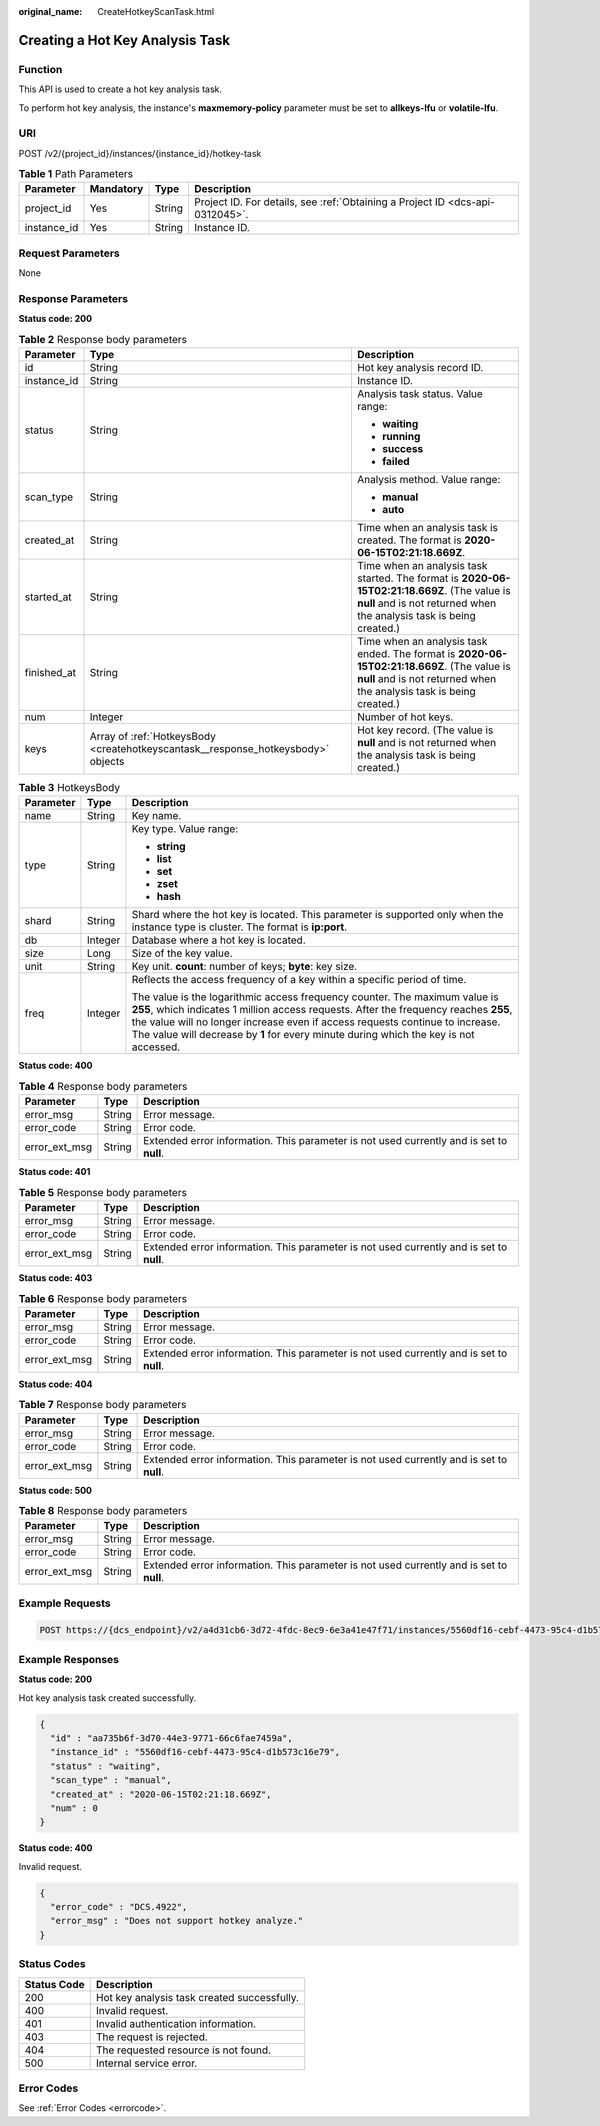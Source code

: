 :original_name: CreateHotkeyScanTask.html

.. _CreateHotkeyScanTask:

Creating a Hot Key Analysis Task
================================

Function
--------

This API is used to create a hot key analysis task.

To perform hot key analysis, the instance's **maxmemory-policy** parameter must be set to **allkeys-lfu** or **volatile-lfu**.

URI
---

POST /v2/{project_id}/instances/{instance_id}/hotkey-task

.. table:: **Table 1** Path Parameters

   +-------------+-----------+--------+-------------------------------------------------------------------------------+
   | Parameter   | Mandatory | Type   | Description                                                                   |
   +=============+===========+========+===============================================================================+
   | project_id  | Yes       | String | Project ID. For details, see :ref:`Obtaining a Project ID <dcs-api-0312045>`. |
   +-------------+-----------+--------+-------------------------------------------------------------------------------+
   | instance_id | Yes       | String | Instance ID.                                                                  |
   +-------------+-----------+--------+-------------------------------------------------------------------------------+

Request Parameters
------------------

None

Response Parameters
-------------------

**Status code: 200**

.. table:: **Table 2** Response body parameters

   +-----------------------+----------------------------------------------------------------------------------+----------------------------------------------------------------------------------------------------------------------------------------------------------------------+
   | Parameter             | Type                                                                             | Description                                                                                                                                                          |
   +=======================+==================================================================================+======================================================================================================================================================================+
   | id                    | String                                                                           | Hot key analysis record ID.                                                                                                                                          |
   +-----------------------+----------------------------------------------------------------------------------+----------------------------------------------------------------------------------------------------------------------------------------------------------------------+
   | instance_id           | String                                                                           | Instance ID.                                                                                                                                                         |
   +-----------------------+----------------------------------------------------------------------------------+----------------------------------------------------------------------------------------------------------------------------------------------------------------------+
   | status                | String                                                                           | Analysis task status. Value range:                                                                                                                                   |
   |                       |                                                                                  |                                                                                                                                                                      |
   |                       |                                                                                  | -  **waiting**                                                                                                                                                       |
   |                       |                                                                                  | -  **running**                                                                                                                                                       |
   |                       |                                                                                  | -  **success**                                                                                                                                                       |
   |                       |                                                                                  | -  **failed**                                                                                                                                                        |
   +-----------------------+----------------------------------------------------------------------------------+----------------------------------------------------------------------------------------------------------------------------------------------------------------------+
   | scan_type             | String                                                                           | Analysis method. Value range:                                                                                                                                        |
   |                       |                                                                                  |                                                                                                                                                                      |
   |                       |                                                                                  | -  **manual**                                                                                                                                                        |
   |                       |                                                                                  | -  **auto**                                                                                                                                                          |
   +-----------------------+----------------------------------------------------------------------------------+----------------------------------------------------------------------------------------------------------------------------------------------------------------------+
   | created_at            | String                                                                           | Time when an analysis task is created. The format is **2020-06-15T02:21:18.669Z**.                                                                                   |
   +-----------------------+----------------------------------------------------------------------------------+----------------------------------------------------------------------------------------------------------------------------------------------------------------------+
   | started_at            | String                                                                           | Time when an analysis task started. The format is **2020-06-15T02:21:18.669Z**. (The value is **null** and is not returned when the analysis task is being created.) |
   +-----------------------+----------------------------------------------------------------------------------+----------------------------------------------------------------------------------------------------------------------------------------------------------------------+
   | finished_at           | String                                                                           | Time when an analysis task ended. The format is **2020-06-15T02:21:18.669Z**. (The value is **null** and is not returned when the analysis task is being created.)   |
   +-----------------------+----------------------------------------------------------------------------------+----------------------------------------------------------------------------------------------------------------------------------------------------------------------+
   | num                   | Integer                                                                          | Number of hot keys.                                                                                                                                                  |
   +-----------------------+----------------------------------------------------------------------------------+----------------------------------------------------------------------------------------------------------------------------------------------------------------------+
   | keys                  | Array of :ref:`HotkeysBody <createhotkeyscantask__response_hotkeysbody>` objects | Hot key record. (The value is **null** and is not returned when the analysis task is being created.)                                                                 |
   +-----------------------+----------------------------------------------------------------------------------+----------------------------------------------------------------------------------------------------------------------------------------------------------------------+

.. _createhotkeyscantask__response_hotkeysbody:

.. table:: **Table 3** HotkeysBody

   +-----------------------+-----------------------+----------------------------------------------------------------------------------------------------------------------------------------------------------------------------------------------------------------------------------------------------------------------------------------------------------------------------------------------+
   | Parameter             | Type                  | Description                                                                                                                                                                                                                                                                                                                                  |
   +=======================+=======================+==============================================================================================================================================================================================================================================================================================================================================+
   | name                  | String                | Key name.                                                                                                                                                                                                                                                                                                                                    |
   +-----------------------+-----------------------+----------------------------------------------------------------------------------------------------------------------------------------------------------------------------------------------------------------------------------------------------------------------------------------------------------------------------------------------+
   | type                  | String                | Key type. Value range:                                                                                                                                                                                                                                                                                                                       |
   |                       |                       |                                                                                                                                                                                                                                                                                                                                              |
   |                       |                       | -  **string**                                                                                                                                                                                                                                                                                                                                |
   |                       |                       | -  **list**                                                                                                                                                                                                                                                                                                                                  |
   |                       |                       | -  **set**                                                                                                                                                                                                                                                                                                                                   |
   |                       |                       | -  **zset**                                                                                                                                                                                                                                                                                                                                  |
   |                       |                       | -  **hash**                                                                                                                                                                                                                                                                                                                                  |
   +-----------------------+-----------------------+----------------------------------------------------------------------------------------------------------------------------------------------------------------------------------------------------------------------------------------------------------------------------------------------------------------------------------------------+
   | shard                 | String                | Shard where the hot key is located. This parameter is supported only when the instance type is cluster. The format is **ip:port**.                                                                                                                                                                                                           |
   +-----------------------+-----------------------+----------------------------------------------------------------------------------------------------------------------------------------------------------------------------------------------------------------------------------------------------------------------------------------------------------------------------------------------+
   | db                    | Integer               | Database where a hot key is located.                                                                                                                                                                                                                                                                                                         |
   +-----------------------+-----------------------+----------------------------------------------------------------------------------------------------------------------------------------------------------------------------------------------------------------------------------------------------------------------------------------------------------------------------------------------+
   | size                  | Long                  | Size of the key value.                                                                                                                                                                                                                                                                                                                       |
   +-----------------------+-----------------------+----------------------------------------------------------------------------------------------------------------------------------------------------------------------------------------------------------------------------------------------------------------------------------------------------------------------------------------------+
   | unit                  | String                | Key unit. **count**: number of keys; **byte**: key size.                                                                                                                                                                                                                                                                                     |
   +-----------------------+-----------------------+----------------------------------------------------------------------------------------------------------------------------------------------------------------------------------------------------------------------------------------------------------------------------------------------------------------------------------------------+
   | freq                  | Integer               | Reflects the access frequency of a key within a specific period of time.                                                                                                                                                                                                                                                                     |
   |                       |                       |                                                                                                                                                                                                                                                                                                                                              |
   |                       |                       | The value is the logarithmic access frequency counter. The maximum value is **255**, which indicates 1 million access requests. After the frequency reaches **255**, the value will no longer increase even if access requests continue to increase. The value will decrease by **1** for every minute during which the key is not accessed. |
   +-----------------------+-----------------------+----------------------------------------------------------------------------------------------------------------------------------------------------------------------------------------------------------------------------------------------------------------------------------------------------------------------------------------------+

**Status code: 400**

.. table:: **Table 4** Response body parameters

   +---------------+--------+------------------------------------------------------------------------------------------+
   | Parameter     | Type   | Description                                                                              |
   +===============+========+==========================================================================================+
   | error_msg     | String | Error message.                                                                           |
   +---------------+--------+------------------------------------------------------------------------------------------+
   | error_code    | String | Error code.                                                                              |
   +---------------+--------+------------------------------------------------------------------------------------------+
   | error_ext_msg | String | Extended error information. This parameter is not used currently and is set to **null**. |
   +---------------+--------+------------------------------------------------------------------------------------------+

**Status code: 401**

.. table:: **Table 5** Response body parameters

   +---------------+--------+------------------------------------------------------------------------------------------+
   | Parameter     | Type   | Description                                                                              |
   +===============+========+==========================================================================================+
   | error_msg     | String | Error message.                                                                           |
   +---------------+--------+------------------------------------------------------------------------------------------+
   | error_code    | String | Error code.                                                                              |
   +---------------+--------+------------------------------------------------------------------------------------------+
   | error_ext_msg | String | Extended error information. This parameter is not used currently and is set to **null**. |
   +---------------+--------+------------------------------------------------------------------------------------------+

**Status code: 403**

.. table:: **Table 6** Response body parameters

   +---------------+--------+------------------------------------------------------------------------------------------+
   | Parameter     | Type   | Description                                                                              |
   +===============+========+==========================================================================================+
   | error_msg     | String | Error message.                                                                           |
   +---------------+--------+------------------------------------------------------------------------------------------+
   | error_code    | String | Error code.                                                                              |
   +---------------+--------+------------------------------------------------------------------------------------------+
   | error_ext_msg | String | Extended error information. This parameter is not used currently and is set to **null**. |
   +---------------+--------+------------------------------------------------------------------------------------------+

**Status code: 404**

.. table:: **Table 7** Response body parameters

   +---------------+--------+------------------------------------------------------------------------------------------+
   | Parameter     | Type   | Description                                                                              |
   +===============+========+==========================================================================================+
   | error_msg     | String | Error message.                                                                           |
   +---------------+--------+------------------------------------------------------------------------------------------+
   | error_code    | String | Error code.                                                                              |
   +---------------+--------+------------------------------------------------------------------------------------------+
   | error_ext_msg | String | Extended error information. This parameter is not used currently and is set to **null**. |
   +---------------+--------+------------------------------------------------------------------------------------------+

**Status code: 500**

.. table:: **Table 8** Response body parameters

   +---------------+--------+------------------------------------------------------------------------------------------+
   | Parameter     | Type   | Description                                                                              |
   +===============+========+==========================================================================================+
   | error_msg     | String | Error message.                                                                           |
   +---------------+--------+------------------------------------------------------------------------------------------+
   | error_code    | String | Error code.                                                                              |
   +---------------+--------+------------------------------------------------------------------------------------------+
   | error_ext_msg | String | Extended error information. This parameter is not used currently and is set to **null**. |
   +---------------+--------+------------------------------------------------------------------------------------------+

Example Requests
----------------

.. code-block:: text

   POST https://{dcs_endpoint}/v2/a4d31cb6-3d72-4fdc-8ec9-6e3a41e47f71/instances/5560df16-cebf-4473-95c4-d1b573c16e79/hotkey-task

Example Responses
-----------------

**Status code: 200**

Hot key analysis task created successfully.

.. code-block::

   {
     "id" : "aa735b6f-3d70-44e3-9771-66c6fae7459a",
     "instance_id" : "5560df16-cebf-4473-95c4-d1b573c16e79",
     "status" : "waiting",
     "scan_type" : "manual",
     "created_at" : "2020-06-15T02:21:18.669Z",
     "num" : 0
   }

**Status code: 400**

Invalid request.

.. code-block::

   {
     "error_code" : "DCS.4922",
     "error_msg" : "Does not support hotkey analyze."
   }

Status Codes
------------

=========== ===========================================
Status Code Description
=========== ===========================================
200         Hot key analysis task created successfully.
400         Invalid request.
401         Invalid authentication information.
403         The request is rejected.
404         The requested resource is not found.
500         Internal service error.
=========== ===========================================

Error Codes
-----------

See :ref:`Error Codes <errorcode>`.
